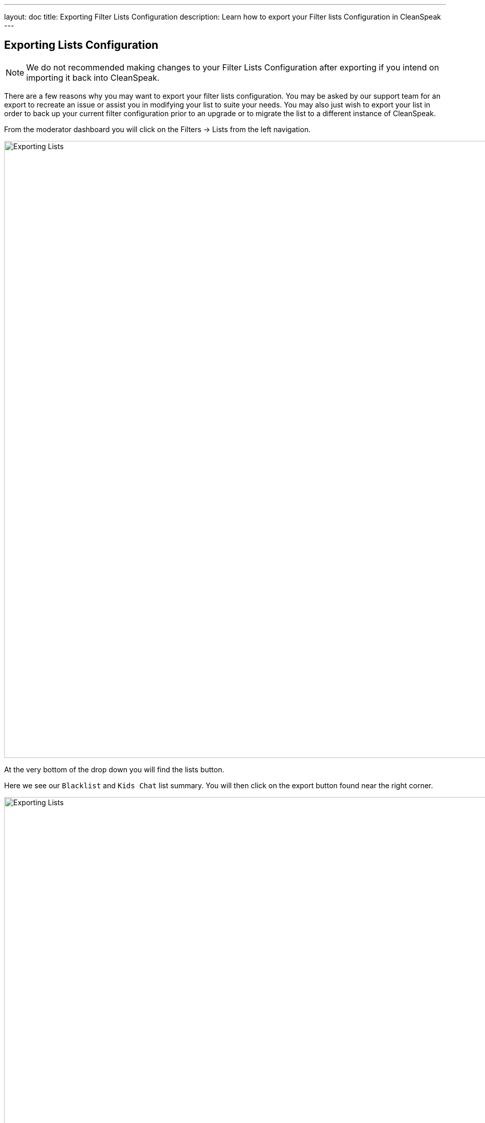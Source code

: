 ---
layout: doc
title: Exporting Filter Lists Configuration
description: Learn how to export your Filter lists Configuration in CleanSpeak
---


== Exporting Lists Configuration


[NOTE]
====
We do not recommended making changes to your Filter Lists Configuration after exporting if you intend on importing it back into CleanSpeak.
====

There are a few reasons why you may want to export your filter lists configuration. You may be asked by our support team for an export to recreate an issue or assist you in modifying your list to suite your needs.
You may also just wish to export your list in order to back up your current filter configuration prior to an upgrade or to migrate the list to a different instance of CleanSpeak.

From the moderator dashboard you will click on the [breadcrumb]#Filters -> Lists# from the left navigation.

image::filter-dropdown.png[Exporting Lists, width=1200]

At the very bottom of the drop down you will find the lists button.

Here we see our `Blacklist` and `Kids Chat` list summary.
You will then click on the export button found near the right corner.

image::filter-lists.png[Exporting Lists,width=1200]

Once in the export lists panel you will see what you will be exporting, it is recommended you keep this as their default values.

image::export.png[Exporting Lists,width=1200]

Once your decision is made, click the export button to export your lists and configurations.
The default format will be saved as a `.json` file.